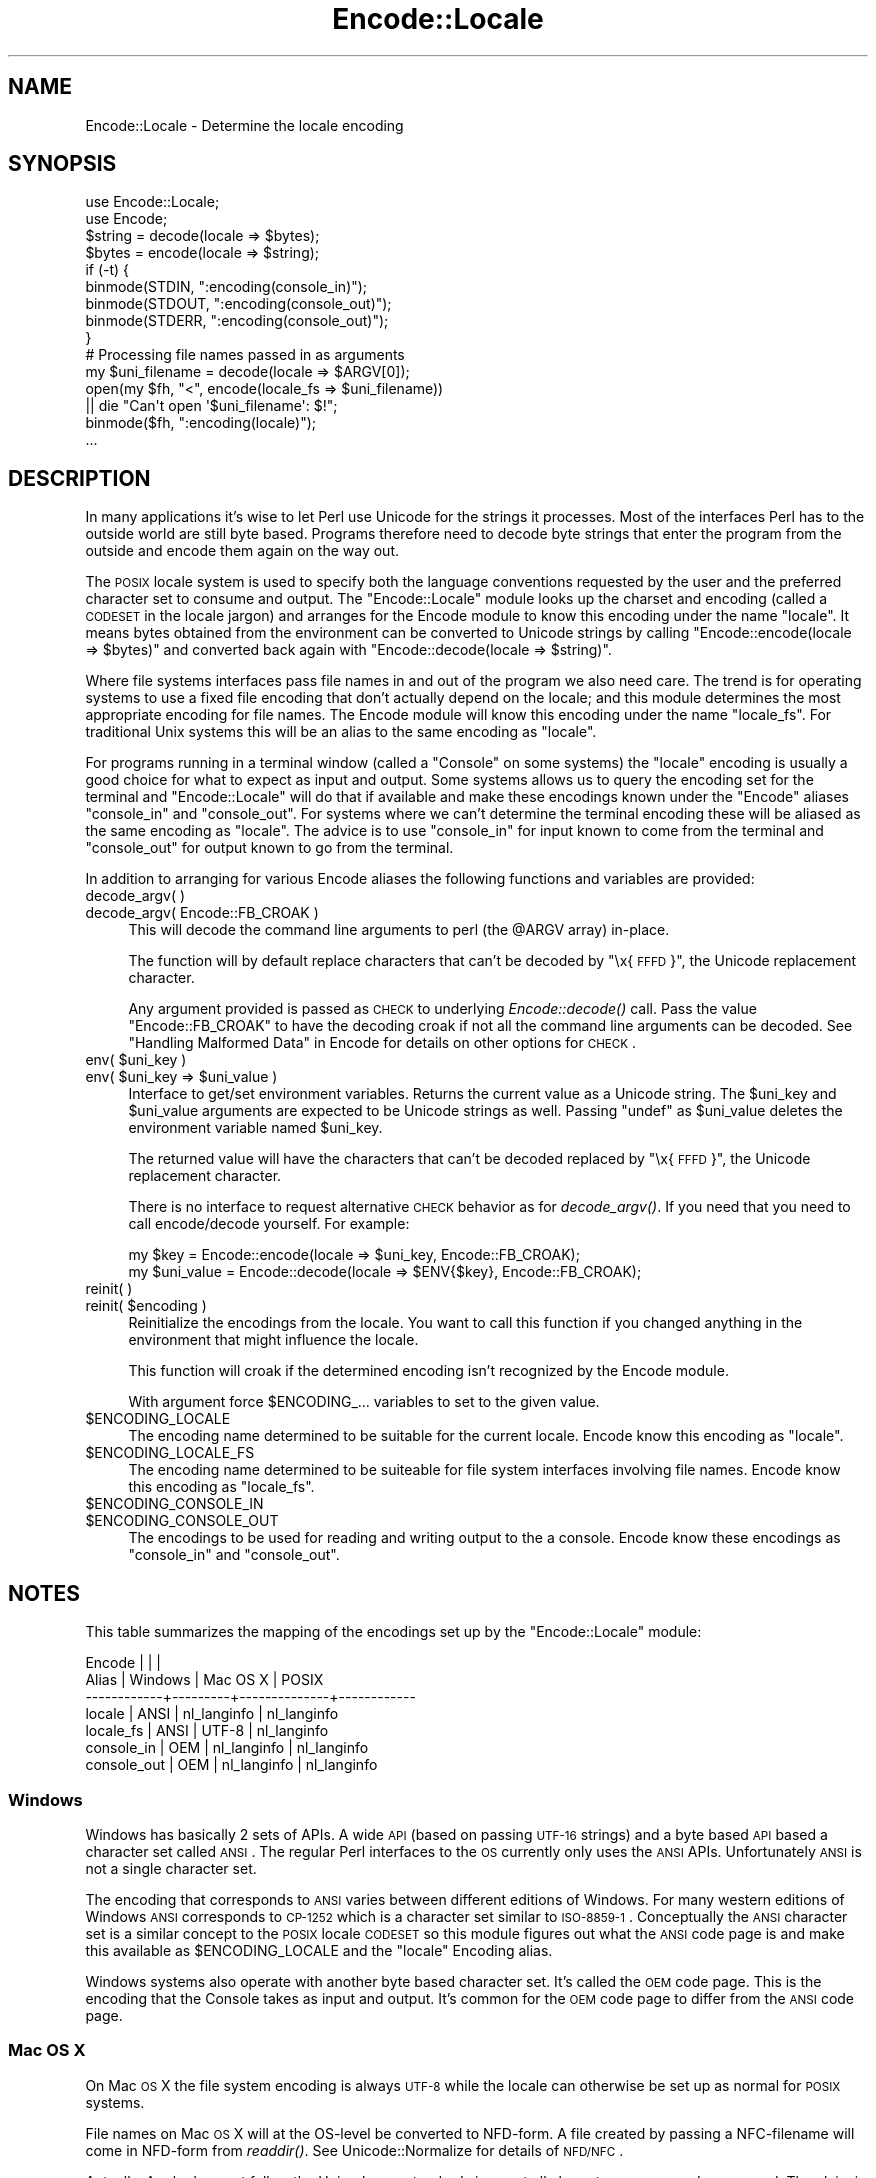 .\" Automatically generated by Pod::Man 2.25 (Pod::Simple 3.16)
.\"
.\" Standard preamble:
.\" ========================================================================
.de Sp \" Vertical space (when we can't use .PP)
.if t .sp .5v
.if n .sp
..
.de Vb \" Begin verbatim text
.ft CW
.nf
.ne \\$1
..
.de Ve \" End verbatim text
.ft R
.fi
..
.\" Set up some character translations and predefined strings.  \*(-- will
.\" give an unbreakable dash, \*(PI will give pi, \*(L" will give a left
.\" double quote, and \*(R" will give a right double quote.  \*(C+ will
.\" give a nicer C++.  Capital omega is used to do unbreakable dashes and
.\" therefore won't be available.  \*(C` and \*(C' expand to `' in nroff,
.\" nothing in troff, for use with C<>.
.tr \(*W-
.ds C+ C\v'-.1v'\h'-1p'\s-2+\h'-1p'+\s0\v'.1v'\h'-1p'
.ie n \{\
.    ds -- \(*W-
.    ds PI pi
.    if (\n(.H=4u)&(1m=24u) .ds -- \(*W\h'-12u'\(*W\h'-12u'-\" diablo 10 pitch
.    if (\n(.H=4u)&(1m=20u) .ds -- \(*W\h'-12u'\(*W\h'-8u'-\"  diablo 12 pitch
.    ds L" ""
.    ds R" ""
.    ds C` ""
.    ds C' ""
'br\}
.el\{\
.    ds -- \|\(em\|
.    ds PI \(*p
.    ds L" ``
.    ds R" ''
'br\}
.\"
.\" Escape single quotes in literal strings from groff's Unicode transform.
.ie \n(.g .ds Aq \(aq
.el       .ds Aq '
.\"
.\" If the F register is turned on, we'll generate index entries on stderr for
.\" titles (.TH), headers (.SH), subsections (.SS), items (.Ip), and index
.\" entries marked with X<> in POD.  Of course, you'll have to process the
.\" output yourself in some meaningful fashion.
.ie \nF \{\
.    de IX
.    tm Index:\\$1\t\\n%\t"\\$2"
..
.    nr % 0
.    rr F
.\}
.el \{\
.    de IX
..
.\}
.\"
.\" Accent mark definitions (@(#)ms.acc 1.5 88/02/08 SMI; from UCB 4.2).
.\" Fear.  Run.  Save yourself.  No user-serviceable parts.
.    \" fudge factors for nroff and troff
.if n \{\
.    ds #H 0
.    ds #V .8m
.    ds #F .3m
.    ds #[ \f1
.    ds #] \fP
.\}
.if t \{\
.    ds #H ((1u-(\\\\n(.fu%2u))*.13m)
.    ds #V .6m
.    ds #F 0
.    ds #[ \&
.    ds #] \&
.\}
.    \" simple accents for nroff and troff
.if n \{\
.    ds ' \&
.    ds ` \&
.    ds ^ \&
.    ds , \&
.    ds ~ ~
.    ds /
.\}
.if t \{\
.    ds ' \\k:\h'-(\\n(.wu*8/10-\*(#H)'\'\h"|\\n:u"
.    ds ` \\k:\h'-(\\n(.wu*8/10-\*(#H)'\`\h'|\\n:u'
.    ds ^ \\k:\h'-(\\n(.wu*10/11-\*(#H)'^\h'|\\n:u'
.    ds , \\k:\h'-(\\n(.wu*8/10)',\h'|\\n:u'
.    ds ~ \\k:\h'-(\\n(.wu-\*(#H-.1m)'~\h'|\\n:u'
.    ds / \\k:\h'-(\\n(.wu*8/10-\*(#H)'\z\(sl\h'|\\n:u'
.\}
.    \" troff and (daisy-wheel) nroff accents
.ds : \\k:\h'-(\\n(.wu*8/10-\*(#H+.1m+\*(#F)'\v'-\*(#V'\z.\h'.2m+\*(#F'.\h'|\\n:u'\v'\*(#V'
.ds 8 \h'\*(#H'\(*b\h'-\*(#H'
.ds o \\k:\h'-(\\n(.wu+\w'\(de'u-\*(#H)/2u'\v'-.3n'\*(#[\z\(de\v'.3n'\h'|\\n:u'\*(#]
.ds d- \h'\*(#H'\(pd\h'-\w'~'u'\v'-.25m'\f2\(hy\fP\v'.25m'\h'-\*(#H'
.ds D- D\\k:\h'-\w'D'u'\v'-.11m'\z\(hy\v'.11m'\h'|\\n:u'
.ds th \*(#[\v'.3m'\s+1I\s-1\v'-.3m'\h'-(\w'I'u*2/3)'\s-1o\s+1\*(#]
.ds Th \*(#[\s+2I\s-2\h'-\w'I'u*3/5'\v'-.3m'o\v'.3m'\*(#]
.ds ae a\h'-(\w'a'u*4/10)'e
.ds Ae A\h'-(\w'A'u*4/10)'E
.    \" corrections for vroff
.if v .ds ~ \\k:\h'-(\\n(.wu*9/10-\*(#H)'\s-2\u~\d\s+2\h'|\\n:u'
.if v .ds ^ \\k:\h'-(\\n(.wu*10/11-\*(#H)'\v'-.4m'^\v'.4m'\h'|\\n:u'
.    \" for low resolution devices (crt and lpr)
.if \n(.H>23 .if \n(.V>19 \
\{\
.    ds : e
.    ds 8 ss
.    ds o a
.    ds d- d\h'-1'\(ga
.    ds D- D\h'-1'\(hy
.    ds th \o'bp'
.    ds Th \o'LP'
.    ds ae ae
.    ds Ae AE
.\}
.rm #[ #] #H #V #F C
.\" ========================================================================
.\"
.IX Title "Encode::Locale 3"
.TH Encode::Locale 3 "2012-02-12" "perl v5.14.2" "User Contributed Perl Documentation"
.\" For nroff, turn off justification.  Always turn off hyphenation; it makes
.\" way too many mistakes in technical documents.
.if n .ad l
.nh
.SH "NAME"
Encode::Locale \- Determine the locale encoding
.SH "SYNOPSIS"
.IX Header "SYNOPSIS"
.Vb 2
\&  use Encode::Locale;
\&  use Encode;
\&
\&  $string = decode(locale => $bytes);
\&  $bytes = encode(locale => $string);
\&
\&  if (\-t) {
\&      binmode(STDIN, ":encoding(console_in)");
\&      binmode(STDOUT, ":encoding(console_out)");
\&      binmode(STDERR, ":encoding(console_out)");
\&  }
\&
\&  # Processing file names passed in as arguments
\&  my $uni_filename = decode(locale => $ARGV[0]);
\&  open(my $fh, "<", encode(locale_fs => $uni_filename))
\&     || die "Can\*(Aqt open \*(Aq$uni_filename\*(Aq: $!";
\&  binmode($fh, ":encoding(locale)");
\&  ...
.Ve
.SH "DESCRIPTION"
.IX Header "DESCRIPTION"
In many applications it's wise to let Perl use Unicode for the strings it
processes.  Most of the interfaces Perl has to the outside world are still byte
based.  Programs therefore need to decode byte strings that enter the program
from the outside and encode them again on the way out.
.PP
The \s-1POSIX\s0 locale system is used to specify both the language conventions
requested by the user and the preferred character set to consume and
output.  The \f(CW\*(C`Encode::Locale\*(C'\fR module looks up the charset and encoding (called
a \s-1CODESET\s0 in the locale jargon) and arranges for the Encode module to know
this encoding under the name \*(L"locale\*(R".  It means bytes obtained from the
environment can be converted to Unicode strings by calling \f(CW\*(C`Encode::encode(locale => $bytes)\*(C'\fR and converted back again with \f(CW\*(C`Encode::decode(locale => $string)\*(C'\fR.
.PP
Where file systems interfaces pass file names in and out of the program we also
need care.  The trend is for operating systems to use a fixed file encoding
that don't actually depend on the locale; and this module determines the most
appropriate encoding for file names. The Encode module will know this
encoding under the name \*(L"locale_fs\*(R".  For traditional Unix systems this will
be an alias to the same encoding as \*(L"locale\*(R".
.PP
For programs running in a terminal window (called a \*(L"Console\*(R" on some systems)
the \*(L"locale\*(R" encoding is usually a good choice for what to expect as input and
output.  Some systems allows us to query the encoding set for the terminal and
\&\f(CW\*(C`Encode::Locale\*(C'\fR will do that if available and make these encodings known
under the \f(CW\*(C`Encode\*(C'\fR aliases \*(L"console_in\*(R" and \*(L"console_out\*(R".  For systems where
we can't determine the terminal encoding these will be aliased as the same
encoding as \*(L"locale\*(R".  The advice is to use \*(L"console_in\*(R" for input known to
come from the terminal and \*(L"console_out\*(R" for output known to go from the
terminal.
.PP
In addition to arranging for various Encode aliases the following functions and
variables are provided:
.IP "decode_argv( )" 4
.IX Item "decode_argv( )"
.PD 0
.IP "decode_argv( Encode::FB_CROAK )" 4
.IX Item "decode_argv( Encode::FB_CROAK )"
.PD
This will decode the command line arguments to perl (the \f(CW@ARGV\fR array) in-place.
.Sp
The function will by default replace characters that can't be decoded by
\&\*(L"\ex{\s-1FFFD\s0}\*(R", the Unicode replacement character.
.Sp
Any argument provided is passed as \s-1CHECK\s0 to underlying \fIEncode::decode()\fR call.
Pass the value \f(CW\*(C`Encode::FB_CROAK\*(C'\fR to have the decoding croak if not all the
command line arguments can be decoded.  See \*(L"Handling Malformed Data\*(R" in Encode
for details on other options for \s-1CHECK\s0.
.ie n .IP "env( $uni_key )" 4
.el .IP "env( \f(CW$uni_key\fR )" 4
.IX Item "env( $uni_key )"
.PD 0
.ie n .IP "env( $uni_key => $uni_value )" 4
.el .IP "env( \f(CW$uni_key\fR => \f(CW$uni_value\fR )" 4
.IX Item "env( $uni_key => $uni_value )"
.PD
Interface to get/set environment variables.  Returns the current value as a
Unicode string. The \f(CW$uni_key\fR and \f(CW$uni_value\fR arguments are expected to be
Unicode strings as well.  Passing \f(CW\*(C`undef\*(C'\fR as \f(CW$uni_value\fR deletes the
environment variable named \f(CW$uni_key\fR.
.Sp
The returned value will have the characters that can't be decoded replaced by
\&\*(L"\ex{\s-1FFFD\s0}\*(R", the Unicode replacement character.
.Sp
There is no interface to request alternative \s-1CHECK\s0 behavior as for
\&\fIdecode_argv()\fR.  If you need that you need to call encode/decode yourself.
For example:
.Sp
.Vb 2
\&    my $key = Encode::encode(locale => $uni_key, Encode::FB_CROAK);
\&    my $uni_value = Encode::decode(locale => $ENV{$key}, Encode::FB_CROAK);
.Ve
.IP "reinit( )" 4
.IX Item "reinit( )"
.PD 0
.ie n .IP "reinit( $encoding )" 4
.el .IP "reinit( \f(CW$encoding\fR )" 4
.IX Item "reinit( $encoding )"
.PD
Reinitialize the encodings from the locale.  You want to call this function if
you changed anything in the environment that might influence the locale.
.Sp
This function will croak if the determined encoding isn't recognized by
the Encode module.
.Sp
With argument force \f(CW$ENCODING_\fR... variables to set to the given value.
.ie n .IP "$ENCODING_LOCALE" 4
.el .IP "\f(CW$ENCODING_LOCALE\fR" 4
.IX Item "$ENCODING_LOCALE"
The encoding name determined to be suitable for the current locale.
Encode know this encoding as \*(L"locale\*(R".
.ie n .IP "$ENCODING_LOCALE_FS" 4
.el .IP "\f(CW$ENCODING_LOCALE_FS\fR" 4
.IX Item "$ENCODING_LOCALE_FS"
The encoding name determined to be suiteable for file system interfaces
involving file names.
Encode know this encoding as \*(L"locale_fs\*(R".
.ie n .IP "$ENCODING_CONSOLE_IN" 4
.el .IP "\f(CW$ENCODING_CONSOLE_IN\fR" 4
.IX Item "$ENCODING_CONSOLE_IN"
.PD 0
.ie n .IP "$ENCODING_CONSOLE_OUT" 4
.el .IP "\f(CW$ENCODING_CONSOLE_OUT\fR" 4
.IX Item "$ENCODING_CONSOLE_OUT"
.PD
The encodings to be used for reading and writing output to the a console.
Encode know these encodings as \*(L"console_in\*(R" and \*(L"console_out\*(R".
.SH "NOTES"
.IX Header "NOTES"
This table summarizes the mapping of the encodings set up
by the \f(CW\*(C`Encode::Locale\*(C'\fR module:
.PP
.Vb 7
\&  Encode      |         |              |
\&  Alias       | Windows | Mac OS X     | POSIX
\&  \-\-\-\-\-\-\-\-\-\-\-\-+\-\-\-\-\-\-\-\-\-+\-\-\-\-\-\-\-\-\-\-\-\-\-\-+\-\-\-\-\-\-\-\-\-\-\-\-
\&  locale      | ANSI    | nl_langinfo  | nl_langinfo
\&  locale_fs   | ANSI    | UTF\-8        | nl_langinfo
\&  console_in  | OEM     | nl_langinfo  | nl_langinfo
\&  console_out | OEM     | nl_langinfo  | nl_langinfo
.Ve
.SS "Windows"
.IX Subsection "Windows"
Windows has basically 2 sets of APIs.  A wide \s-1API\s0 (based on passing \s-1UTF\-16\s0
strings) and a byte based \s-1API\s0 based a character set called \s-1ANSI\s0.  The
regular Perl interfaces to the \s-1OS\s0 currently only uses the \s-1ANSI\s0 APIs.
Unfortunately \s-1ANSI\s0 is not a single character set.
.PP
The encoding that corresponds to \s-1ANSI\s0 varies between different editions of
Windows.  For many western editions of Windows \s-1ANSI\s0 corresponds to \s-1CP\-1252\s0
which is a character set similar to \s-1ISO\-8859\-1\s0.  Conceptually the \s-1ANSI\s0
character set is a similar concept to the \s-1POSIX\s0 locale \s-1CODESET\s0 so this module
figures out what the \s-1ANSI\s0 code page is and make this available as
\&\f(CW$ENCODING_LOCALE\fR and the \*(L"locale\*(R" Encoding alias.
.PP
Windows systems also operate with another byte based character set.
It's called the \s-1OEM\s0 code page.  This is the encoding that the Console
takes as input and output.  It's common for the \s-1OEM\s0 code page to
differ from the \s-1ANSI\s0 code page.
.SS "Mac \s-1OS\s0 X"
.IX Subsection "Mac OS X"
On Mac \s-1OS\s0 X the file system encoding is always \s-1UTF\-8\s0 while the locale
can otherwise be set up as normal for \s-1POSIX\s0 systems.
.PP
File names on Mac \s-1OS\s0 X will at the OS-level be converted to
NFD-form.  A file created by passing a NFC-filename will come
in NFD-form from \fIreaddir()\fR.  See Unicode::Normalize for details
of \s-1NFD/NFC\s0.
.PP
Actually, Apple does not follow the Unicode \s-1NFD\s0 standard since not all
character ranges are decomposed.  The claim is that this avoids problems with
round trip conversions from old Mac text encodings.  See Encode::UTF8Mac for
details.
.SS "\s-1POSIX\s0 (Linux and other Unixes)"
.IX Subsection "POSIX (Linux and other Unixes)"
File systems might vary in what encoding is to be used for
filenames.  Since this module has no way to actually figure out
what the is correct it goes with the best guess which is to
assume filenames are encoding according to the current locale.
Users are advised to always specify \s-1UTF\-8\s0 as the locale charset.
.SH "SEE ALSO"
.IX Header "SEE ALSO"
I18N::Langinfo, Encode
.SH "AUTHOR"
.IX Header "AUTHOR"
Copyright 2010 Gisle Aas <gisle@aas.no>.
.PP
This library is free software; you can redistribute it and/or
modify it under the same terms as Perl itself.

